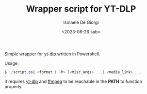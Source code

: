 #+TITLE: Wrapper script for YT-DLP
#+AUTHOR: Ismaele De Giorgi
#+DATE: <2023-08-26 sab>

Simple wrapper for [[https://github.com/yt-dlp/yt-dlp][yt-dlp]] written in Powershell.

Usage:
#+begin_src powershell
  $ ./script.ps1 <format | -h> [<misc_args> ...] <media_link> ...
#+end_src

It requires [[https://github.com/yt-dlp/yt-dlp][yt-dlp]] and [[https://github.com/FFmpeg/FFmpeg][ffmpeg]] to be reachable in the *PATH* to function
properly.

